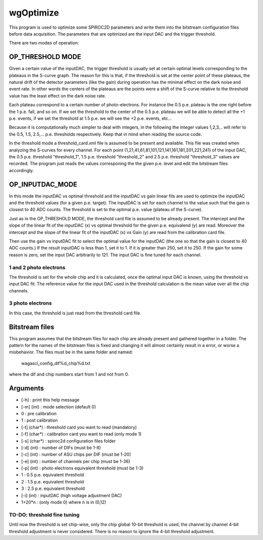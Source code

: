 ==========
wgOptimize
==========

This program is used to optimize some SPIROC2D parameters and write them into
the bitstream configuration files before data acquisition. The parameters that
are optimized are the input DAC and the trigger threshold.

There are two modes of operation:

OP_THRESHOLD MODE
=================

Given a certain value of the inputDAC, the trigger threshold is usually set at
certain optimal levels corresponding to the plateaus in the S-curve graph. The
reason for this is that, if the threshold is set at the center point of these
plateaus, the natural drift of the detector parameters (like the gain) during
operation has the minimal effect on the dark noise and event rate. In other
words the centers of the plateaus are the points were a shift of the S-curve
relative to the threshold value has the least effect on the dark noise rate.

Each plateau correspond to a certain number of photo-electrons. For instance the
0.5 p.e. plateau is the one right before the 1 p.e. fall, and so on. If we set
the threshold to the center of the 0.5 p.e. plateau we will be able to detect
all the +1 p.e. events, if we set the threshold at 1.5 p.e. we will see the +2
p.e. events, etc...

Because it is computationally much simpler to deal with integers, in the
following the integer values 1,2,3,.. will refer to the 0.5, 1.5,
2.5,... p.e. thresholds respectively. Keep that in mind when reading the source
code.

In the threshold mode a threshold_card.xml file is assumed to be present and
available. This file was created when analyzing the S-curves for every
channel. For each point (1,21,41,61,81,101,121,141,161,181,201,221,241) of the
input DAC, the 0.5 p.e. threshold "threshold_1", 1.5 p.e. threshold
"threshold_2" and 2.5 p.e. threshold "threshold_3" values are recorded.  The
program just reads the values corresponing the the given p.e. level and edit the
bitstream files accordingly.

OP_INPUTDAC_MODE
================

In this mode the inputDAC vs optimal threshold and the inputDAC vs gain linear
fits are used to optimize the inputDAC and the threshold values (for a given
p.e. target). The inputDAC is set for each channel to the value such that the
gain is closest to 40 ADC counts. The threshold is set to the optimal p.e. value
(plateau of the S-curve).

Just as in the OP_THRESHOLD MODE, the threshold card file is assumed to be
already present. The intercept and the slope of the linear fit of the
inputDAC (x) vs optimal threshold for the given p.e. equivalend (y) are read.
Moreover the intercept and the slope of the linear fit of the inputDAC (x) vs
Gain (y) are read from the calibration card file.

Then use the gain vs inputDAC fit to select the optimal value for the inputDAC
(the one so that the gain is closest to 40 ADC counts.) If the result inputDAC
is less than 1, set it to 1. If it is greater than 250, set it to 250. If the
gain for some reason is zero, set the input DAC arbitrarily to 121. The input
DAC is fine tuned for each channel.

1 and 2 photo electrons
-----------------------
The threshold is set for the whole chip and it is calculated, once the optimal
input DAC is known, using the threshold vs input DAC fit. The reference value
for the input DAC used in the threshold calculation is the mean value over all
the chip channels.

3 photo electrons
-----------------
In this case, the threshold is just read from the threshold card file.

Bitstream files
===============

This program assumes that the bitstream files for each chip are already present and gathered together in a folder. The pattern for the names of the bitstream files is fixed and changing it will almost certainly result in a error, or worse a misbehavior. The files must be in the same folder and named:

   wagasci_config_dif%d_chip%d.txt

where the dif and chip numbers start from 1 and not from 0.


Arguments
=========

- [-h]         : print this help message
- [-m] (int)   : mode selection (default 0)
-     0        :   pre calibration
-     1        :   post calibration
- [-t] (char*) : threshold card you want to read (mandatory)
- [-f] (char*) : calibration card you want to read (only mode 1)
- [-s] (char*) : spiroc2d configuration files folder
- [-d] (int)   : number of DIFs (must be 1-8)
- [-c] (int)   : number of ASU chips per DIF (must be 1-20)
- [-e] (int)   : number of channels per chip (must be 1-36)
- [-p] (int)   : photo electrons equivalent threshold (must be 1-3)
-     1        :   0.5 p.e. equivalent threshold
-     2        :   1.5 p.e. equivalent threshold
-     3        :   2.5 p.e. equivalent threshold
- [-i] (int)   : inputDAC (high voltage adjustment DAC)
-     1+20*n   :   (only mode 0) where n is in (0,12)
	
TO-DO: threshold fine tuning
----------------------------

Until now the threshold is set chip-wise, only the chip global 10-bit threshold
is used, the channel by channel 4-bit threshold adjustment is never
considered. There is no reason to ignore the 4-bit threshold adjustment.
